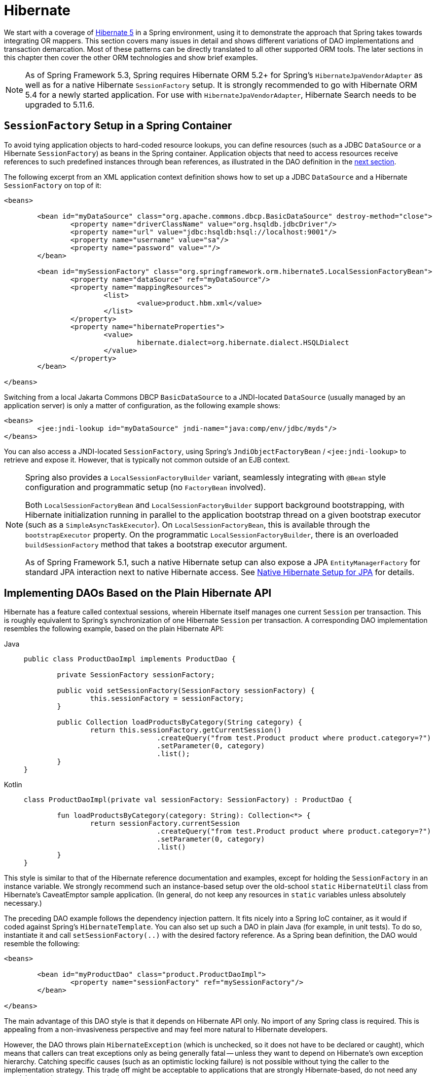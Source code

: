 [[orm-hibernate]]
= Hibernate

We start with a coverage of https://hibernate.org/[Hibernate 5] in a Spring environment,
using it to demonstrate the approach that Spring takes towards integrating OR mappers.
This section covers many issues in detail and shows different variations of DAO
implementations and transaction demarcation. Most of these patterns can be directly
translated to all other supported ORM tools. The later sections in this chapter then
cover the other ORM technologies and show brief examples.

NOTE: As of Spring Framework 5.3, Spring requires Hibernate ORM 5.2+ for Spring's
`HibernateJpaVendorAdapter` as well as for a native Hibernate `SessionFactory` setup.
It is strongly recommended to go with Hibernate ORM 5.4 for a newly started application.
For use with `HibernateJpaVendorAdapter`, Hibernate Search needs to be upgraded to 5.11.6.


[[orm-session-factory-setup]]
== `SessionFactory` Setup in a Spring Container

To avoid tying application objects to hard-coded resource lookups, you can define
resources (such as a JDBC `DataSource` or a Hibernate `SessionFactory`) as beans in the
Spring container. Application objects that need to access resources receive references
to such predefined instances through bean references, as illustrated in the DAO
definition in the xref:data-access/orm/hibernate.adoc#orm-hibernate-straight[next section].

The following excerpt from an XML application context definition shows how to set up a
JDBC `DataSource` and a Hibernate `SessionFactory` on top of it:

[source,xml,indent=0,subs="verbatim,quotes"]
----
	<beans>

		<bean id="myDataSource" class="org.apache.commons.dbcp.BasicDataSource" destroy-method="close">
			<property name="driverClassName" value="org.hsqldb.jdbcDriver"/>
			<property name="url" value="jdbc:hsqldb:hsql://localhost:9001"/>
			<property name="username" value="sa"/>
			<property name="password" value=""/>
		</bean>

		<bean id="mySessionFactory" class="org.springframework.orm.hibernate5.LocalSessionFactoryBean">
			<property name="dataSource" ref="myDataSource"/>
			<property name="mappingResources">
				<list>
					<value>product.hbm.xml</value>
				</list>
			</property>
			<property name="hibernateProperties">
				<value>
					hibernate.dialect=org.hibernate.dialect.HSQLDialect
				</value>
			</property>
		</bean>

	</beans>
----

Switching from a local Jakarta Commons DBCP `BasicDataSource` to a JNDI-located
`DataSource` (usually managed by an application server) is only a matter of
configuration, as the following example shows:

[source,xml,indent=0,subs="verbatim,quotes"]
----
	<beans>
		<jee:jndi-lookup id="myDataSource" jndi-name="java:comp/env/jdbc/myds"/>
	</beans>
----

You can also access a JNDI-located `SessionFactory`, using Spring's
`JndiObjectFactoryBean` / `<jee:jndi-lookup>` to retrieve and expose it.
However, that is typically not common outside of an EJB context.

[NOTE]
====
Spring also provides a `LocalSessionFactoryBuilder` variant, seamlessly integrating
with `@Bean` style configuration and programmatic setup (no `FactoryBean` involved).

Both `LocalSessionFactoryBean` and `LocalSessionFactoryBuilder` support background
bootstrapping, with Hibernate initialization running in parallel to the application
bootstrap thread on a given bootstrap executor (such as a `SimpleAsyncTaskExecutor`).
On `LocalSessionFactoryBean`, this is available through the `bootstrapExecutor`
property. On the programmatic `LocalSessionFactoryBuilder`, there is an overloaded
`buildSessionFactory` method that takes a bootstrap executor argument.

As of Spring Framework 5.1, such a native Hibernate setup can also expose a JPA
`EntityManagerFactory` for standard JPA interaction next to native Hibernate access.
See xref:data-access/orm/jpa.adoc#orm-jpa-hibernate[Native Hibernate Setup for JPA] for details.
====


[[orm-hibernate-straight]]
== Implementing DAOs Based on the Plain Hibernate API

Hibernate has a feature called contextual sessions, wherein Hibernate itself manages
one current `Session` per transaction. This is roughly equivalent to Spring's
synchronization of one Hibernate `Session` per transaction. A corresponding DAO
implementation resembles the following example, based on the plain Hibernate API:

[tabs]
======
Java::
+
[source,java,indent=0,subs="verbatim,quotes",role="primary"]
----
	public class ProductDaoImpl implements ProductDao {

		private SessionFactory sessionFactory;

		public void setSessionFactory(SessionFactory sessionFactory) {
			this.sessionFactory = sessionFactory;
		}

		public Collection loadProductsByCategory(String category) {
			return this.sessionFactory.getCurrentSession()
					.createQuery("from test.Product product where product.category=?")
					.setParameter(0, category)
					.list();
		}
	}
----

Kotlin::
+
[source,kotlin,indent=0,subs="verbatim,quotes",role="secondary"]
----
	class ProductDaoImpl(private val sessionFactory: SessionFactory) : ProductDao {

		fun loadProductsByCategory(category: String): Collection<*> {
			return sessionFactory.currentSession
					.createQuery("from test.Product product where product.category=?")
					.setParameter(0, category)
					.list()
		}
	}
----
======

This style is similar to that of the Hibernate reference documentation and examples,
except for holding the `SessionFactory` in an instance variable. We strongly recommend
such an instance-based setup over the old-school `static` `HibernateUtil` class from
Hibernate's CaveatEmptor sample application. (In general, do not keep any resources in
`static` variables unless absolutely necessary.)

The preceding DAO example follows the dependency injection pattern. It fits nicely into a Spring IoC
container, as it would if coded against Spring's `HibernateTemplate`.
You can also set up such a DAO in plain Java (for example, in unit tests). To do so,
instantiate it and call `setSessionFactory(..)` with the desired factory reference. As a
Spring bean definition, the DAO would resemble the following:

[source,xml,indent=0,subs="verbatim,quotes"]
----
	<beans>

		<bean id="myProductDao" class="product.ProductDaoImpl">
			<property name="sessionFactory" ref="mySessionFactory"/>
		</bean>

	</beans>
----

The main advantage of this DAO style is that it depends on Hibernate API only. No import
of any Spring class is required. This is appealing from a non-invasiveness
perspective and may feel more natural to Hibernate developers.

However, the DAO throws plain `HibernateException` (which is unchecked, so it does not have
to be declared or caught), which means that callers can treat exceptions only as being
generally fatal -- unless they want to depend on Hibernate's own exception hierarchy.
Catching specific causes (such as an optimistic locking failure) is not possible without
tying the caller to the implementation strategy. This trade off might be acceptable to
applications that are strongly Hibernate-based, do not need any special exception
treatment, or both.

Fortunately, Spring's `LocalSessionFactoryBean` supports Hibernate's
`SessionFactory.getCurrentSession()` method for any Spring transaction strategy,
returning the current Spring-managed transactional `Session`, even with
`HibernateTransactionManager`. The standard behavior of that method remains
to return the current `Session` associated with the ongoing JTA transaction, if any.
This behavior applies regardless of whether you use Spring's
`JtaTransactionManager`, EJB container managed transactions (CMTs), or JTA.

In summary, you can implement DAOs based on the plain Hibernate API, while still being
able to participate in Spring-managed transactions.


[[orm-hibernate-tx-declarative]]
== Declarative Transaction Demarcation

We recommend that you use Spring's declarative transaction support, which lets you
replace explicit transaction demarcation API calls in your Java code with an AOP
transaction interceptor. You can configure this transaction interceptor in a Spring
container by using either Java annotations or XML. This declarative transaction capability
lets you keep business services free of repetitive transaction demarcation code and
focus on adding business logic, which is the real value of your application.

NOTE: Before you continue, we are strongly encourage you to read xref:data-access/transaction/declarative.adoc[Declarative Transaction Management]
if you have not already done so.

You can annotate the service layer with `@Transactional` annotations and instruct the
Spring container to find these annotations and provide transactional semantics for
these annotated methods. The following example shows how to do so:

[tabs]
======
Java::
+
[source,java,indent=0,subs="verbatim,quotes",role="primary"]
----
	public class ProductServiceImpl implements ProductService {

		private ProductDao productDao;

		public void setProductDao(ProductDao productDao) {
			this.productDao = productDao;
		}

		@Transactional
		public void increasePriceOfAllProductsInCategory(final String category) {
			List productsToChange = this.productDao.loadProductsByCategory(category);
			// ...
		}

		@Transactional(readOnly = true)
		public List<Product> findAllProducts() {
			return this.productDao.findAllProducts();
		}
	}
----

Kotlin::
+
[source,kotlin,indent=0,subs="verbatim,quotes",role="secondary"]
----
	class ProductServiceImpl(private val productDao: ProductDao) : ProductService {

		@Transactional
		fun increasePriceOfAllProductsInCategory(category: String) {
			val productsToChange = productDao.loadProductsByCategory(category)
			// ...
		}

		@Transactional(readOnly = true)
		fun findAllProducts() = productDao.findAllProducts()
	}
----
======

In the container, you need to set up the `PlatformTransactionManager` implementation
(as a bean) and a `<tx:annotation-driven/>` entry, opting into `@Transactional`
processing at runtime. The following example shows how to do so:

[source,xml,indent=0,subs="verbatim,quotes"]
----
	<?xml version="1.0" encoding="UTF-8"?>
	<beans xmlns="http://www.springframework.org/schema/beans"
		xmlns:xsi="http://www.w3.org/2001/XMLSchema-instance"
		xmlns:aop="http://www.springframework.org/schema/aop"
		xmlns:tx="http://www.springframework.org/schema/tx"
		xsi:schemaLocation="
			http://www.springframework.org/schema/beans
			https://www.springframework.org/schema/beans/spring-beans.xsd
			http://www.springframework.org/schema/tx
			https://www.springframework.org/schema/tx/spring-tx.xsd
			http://www.springframework.org/schema/aop
			https://www.springframework.org/schema/aop/spring-aop.xsd">

		<!-- SessionFactory, DataSource, etc. omitted -->

		<bean id="transactionManager"
				class="org.springframework.orm.hibernate5.HibernateTransactionManager">
			<property name="sessionFactory" ref="sessionFactory"/>
		</bean>

		<tx:annotation-driven/>

		<bean id="myProductService" class="product.SimpleProductService">
			<property name="productDao" ref="myProductDao"/>
		</bean>

	</beans>
----


[[orm-hibernate-tx-programmatic]]
== Programmatic Transaction Demarcation

You can demarcate transactions in a higher level of the application, on top of
lower-level data access services that span any number of operations. Nor do restrictions
exist on the implementation of the surrounding business service. It needs only a Spring
`PlatformTransactionManager`. Again, the latter can come from anywhere, but preferably
as a bean reference through a `setTransactionManager(..)` method. Also, the
`productDAO` should be set by a `setProductDao(..)` method. The following pair of snippets show
a transaction manager and a business service definition in a Spring application context
and an example for a business method implementation:

[source,xml,indent=0,subs="verbatim,quotes"]
----
	<beans>

		<bean id="myTxManager" class="org.springframework.orm.hibernate5.HibernateTransactionManager">
			<property name="sessionFactory" ref="mySessionFactory"/>
		</bean>

		<bean id="myProductService" class="product.ProductServiceImpl">
			<property name="transactionManager" ref="myTxManager"/>
			<property name="productDao" ref="myProductDao"/>
		</bean>

	</beans>
----

[tabs]
======
Java::
+
[source,java,indent=0,subs="verbatim,quotes",role="primary"]
----
	public class ProductServiceImpl implements ProductService {

		private TransactionTemplate transactionTemplate;
		private ProductDao productDao;

		public void setTransactionManager(PlatformTransactionManager transactionManager) {
			this.transactionTemplate = new TransactionTemplate(transactionManager);
		}

		public void setProductDao(ProductDao productDao) {
			this.productDao = productDao;
		}

		public void increasePriceOfAllProductsInCategory(final String category) {
			this.transactionTemplate.execute(new TransactionCallbackWithoutResult() {
				public void doInTransactionWithoutResult(TransactionStatus status) {
					List productsToChange = this.productDao.loadProductsByCategory(category);
					// do the price increase...
				}
			});
		}
	}
----

Kotlin::
+
[source,kotlin,indent=0,subs="verbatim,quotes",role="secondary"]
----
	class ProductServiceImpl(transactionManager: PlatformTransactionManager,
							private val productDao: ProductDao) : ProductService {

		private val transactionTemplate = TransactionTemplate(transactionManager)

		fun increasePriceOfAllProductsInCategory(category: String) {
			transactionTemplate.execute {
				val productsToChange = productDao.loadProductsByCategory(category)
				// do the price increase...
			}
		}
	}
----
======

Spring's `TransactionInterceptor` lets any checked application exception be thrown
with the callback code, while `TransactionTemplate` is restricted to unchecked
exceptions within the callback. `TransactionTemplate` triggers a rollback in case of
an unchecked application exception or if the transaction is marked rollback-only by
the application (by setting `TransactionStatus`). By default, `TransactionInterceptor`
behaves the same way but allows configurable rollback policies per method.


[[orm-hibernate-tx-strategies]]
== Transaction Management Strategies

Both `TransactionTemplate` and `TransactionInterceptor` delegate the actual transaction
handling to a `PlatformTransactionManager` instance (which can be a
`HibernateTransactionManager` (for a single Hibernate `SessionFactory`) by using a
`ThreadLocal` `Session` under the hood) or a `JtaTransactionManager` (delegating to the
JTA subsystem of the container) for Hibernate applications. You can even use a custom
`PlatformTransactionManager` implementation. Switching from native Hibernate transaction
management to JTA (such as when facing distributed transaction requirements for certain
deployments of your application) is only a matter of configuration. You can replace
the Hibernate transaction manager with Spring's JTA transaction implementation. Both
transaction demarcation and data access code work without changes, because they
use the generic transaction management APIs.

For distributed transactions across multiple Hibernate session factories, you can combine
`JtaTransactionManager` as a transaction strategy with multiple
`LocalSessionFactoryBean` definitions. Each DAO then gets one specific `SessionFactory`
reference passed into its corresponding bean property. If all underlying JDBC data
sources are transactional container ones, a business service can demarcate transactions
across any number of DAOs and any number of session factories without special regard, as
long as it uses `JtaTransactionManager` as the strategy.

Both `HibernateTransactionManager` and `JtaTransactionManager` allow for proper
JVM-level cache handling with Hibernate, without container-specific transaction manager
lookup or a JCA connector (if you do not use EJB to initiate transactions).

`HibernateTransactionManager` can export the Hibernate JDBC `Connection` to plain JDBC
access code for a specific `DataSource`. This ability allows for high-level
transaction demarcation with mixed Hibernate and JDBC data access completely without
JTA, provided you access only one database. `HibernateTransactionManager` automatically
exposes the Hibernate transaction as a JDBC transaction if you have set up the passed-in
`SessionFactory` with a `DataSource` through the `dataSource` property of the
`LocalSessionFactoryBean` class. Alternatively, you can specify explicitly the
`DataSource` for which the transactions are supposed to be exposed through the
`dataSource` property of the `HibernateTransactionManager` class.


[[orm-hibernate-resources]]
== Comparing Container-managed and Locally Defined Resources

You can switch between a container-managed JNDI `SessionFactory` and a locally defined
one without having to change a single line of application code. Whether to keep
resource definitions in the container or locally within the application is mainly a
matter of the transaction strategy that you use. Compared to a Spring-defined local
`SessionFactory`, a manually registered JNDI `SessionFactory` does not provide any
benefits. Deploying a `SessionFactory` through Hibernate's JCA connector provides the
added value of participating in the Jakarta EE server's management infrastructure, but does
not add actual value beyond that.

Spring's transaction support is not bound to a container. When configured with any strategy
other than JTA, transaction support also works in a stand-alone or test environment.
Especially in the typical case of single-database transactions, Spring's single-resource
local transaction support is a lightweight and powerful alternative to JTA. When you use
local EJB stateless session beans to drive transactions, you depend both on an EJB
container and on JTA, even if you access only a single database and use only stateless
session beans to provide declarative transactions through container-managed
transactions. Direct use of JTA programmatically also requires a Jakarta EE environment.

Spring-driven transactions can work as well with a locally defined Hibernate
`SessionFactory` as they do with a local JDBC `DataSource`, provided they access a
single database. Thus, you need only use Spring's JTA transaction strategy when you
have distributed transaction requirements. A JCA connector requires container-specific
deployment steps, and (obviously) JCA support in the first place. This configuration
requires more work than deploying a simple web application with local resource
definitions and Spring-driven transactions.

All things considered, if you do not use EJBs, stick with local `SessionFactory` setup
and Spring's `HibernateTransactionManager` or `JtaTransactionManager`. You get all of
the benefits, including proper transactional JVM-level caching and distributed
transactions, without the inconvenience of container deployment. JNDI registration of a
Hibernate `SessionFactory` through the JCA connector adds value only when used in
conjunction with EJBs.


[[orm-hibernate-invalid-jdbc-access-error]]
== Spurious Application Server Warnings with Hibernate

In some JTA environments with very strict `XADataSource` implementations (currently
some WebLogic Server and WebSphere versions), when Hibernate is configured without
regard to the JTA transaction manager for that environment, spurious warnings or
exceptions can show up in the application server log. These warnings or exceptions
indicate that the connection being accessed is no longer valid or JDBC access is no
longer valid, possibly because the transaction is no longer active. As an example,
here is an actual exception from WebLogic:

[literal]
[subs="verbatim,quotes"]
----
java.sql.SQLException: The transaction is no longer active - status: 'Committed'. No
further JDBC access is allowed within this transaction.
----

Another common problem is a connection leak after JTA transactions, with Hibernate
sessions (and potentially underlying JDBC connections) not getting closed properly.

You can resolve such issues by making Hibernate aware of the JTA transaction manager,
to which it synchronizes (along with Spring). You have two options for doing this:

* Pass your Spring `JtaTransactionManager` bean to your Hibernate setup. The easiest
  way is a bean reference into the `jtaTransactionManager` property for your
  `LocalSessionFactoryBean` bean (see xref:data-access/transaction/strategies.adoc#transaction-strategies-hibernate[Hibernate Transaction Setup]).
  Spring then makes the corresponding JTA strategies available to Hibernate.
* You may also configure Hibernate's JTA-related properties explicitly, in particular
  "hibernate.transaction.coordinator_class", "hibernate.connection.handling_mode"
  and potentially "hibernate.transaction.jta.platform" in your "hibernateProperties"
  on `LocalSessionFactoryBean` (see Hibernate's manual for details on those properties).

The remainder of this section describes the sequence of events that occur with and
without Hibernate's awareness of the JTA `PlatformTransactionManager`.

When Hibernate is not configured with any awareness of the JTA transaction manager,
the following events occur when a JTA transaction commits:

* The JTA transaction commits.
* Spring's `JtaTransactionManager` is synchronized to the JTA transaction, so it is
  called back through an `afterCompletion` callback by the JTA transaction manager.
* Among other activities, this synchronization can trigger a callback by Spring to
  Hibernate, through Hibernate's `afterTransactionCompletion` callback (used to clear
  the Hibernate cache), followed by an explicit `close()` call on the Hibernate session,
  which causes Hibernate to attempt to `close()` the JDBC Connection.
* In some environments, this `Connection.close()` call then triggers the warning or
  error, as the application server no longer considers the `Connection` to be usable,
  because the transaction has already been committed.

When Hibernate is configured with awareness of the JTA transaction manager,
the following events occur when a JTA transaction commits:

* The JTA transaction is ready to commit.
* Spring's `JtaTransactionManager` is synchronized to the JTA transaction, so the
  transaction is called back through a `beforeCompletion` callback by the JTA
  transaction manager.
* Spring is aware that Hibernate itself is synchronized to the JTA transaction and
  behaves differently than in the previous scenario. In particular, it aligns with
  Hibernate's transactional resource management.
* The JTA transaction commits.
* Hibernate is synchronized to the JTA transaction, so the transaction is called back
  through an `afterCompletion` callback by the JTA transaction manager and can
  properly clear its cache.



